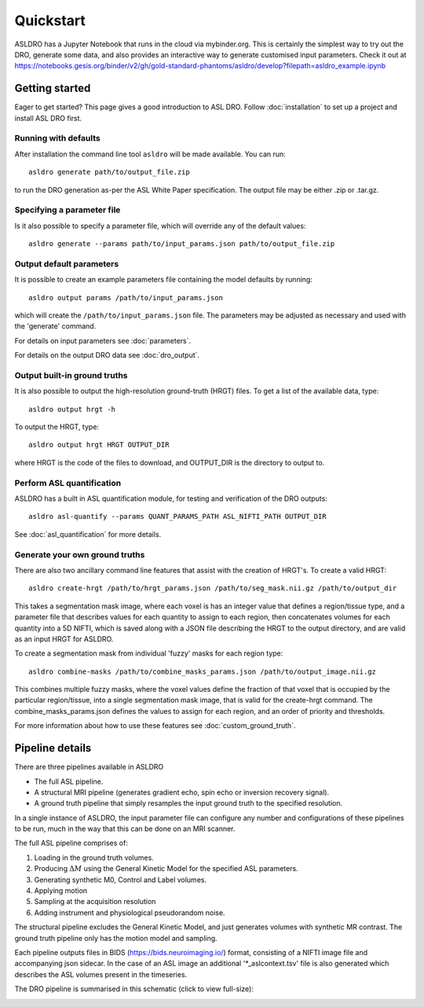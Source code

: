 Quickstart
==========

ASLDRO has a Jupyter Notebook that runs in the cloud via mybinder.org.
This is certainly the simplest way to try out the DRO, generate some data,
and also provides an interactive way to generate customised input parameters.
Check it out at https://notebooks.gesis.org/binder/v2/gh/gold-standard-phantoms/asldro/develop?filepath=asldro_example.ipynb


Getting started
---------------

Eager to get started? This page gives a good introduction to ASL DRO.
Follow :doc:`installation` to set up a project and install ASL DRO first.

Running with defaults
~~~~~~~~~~~~~~~~~~~~~~

After installation the command line tool ``asldro`` will be made available. You can run::

    asldro generate path/to/output_file.zip

to run the DRO generation as-per the ASL White Paper specification. The output file may
be either .zip or .tar.gz.

Specifying a parameter file
~~~~~~~~~~~~~~~~~~~~~~~~~~~~~ 

Is it also possible to specify a parameter file, which will override any of the default values::

    asldro generate --params path/to/input_params.json path/to/output_file.zip

Output default parameters
~~~~~~~~~~~~~~~~~~~~~~~~~~

It is possible to create an example parameters file containing the model defaults by running::

    asldro output params /path/to/input_params.json

which will create the ``/path/to/input_params.json`` file. The parameters may be adjusted as
necessary and used with the 'generate' command. 

For details on input parameters see :doc:`parameters`.

For details on the output DRO data see :doc:`dro_output`.

Output built-in ground truths
~~~~~~~~~~~~~~~~~~~~~~~~~~~~~~~

It is also possible to output the high-resolution ground-truth (HRGT) files.
To get a list of the available data, type::

    asldro output hrgt -h

To output the HRGT, type::

    asldro output hrgt HRGT OUTPUT_DIR

where HRGT is the code of the files to download, and OUTPUT_DIR is the directory to output to.

Perform ASL quantification
~~~~~~~~~~~~~~~~~~~~~~~~~~~

ASLDRO has a built in ASL quantification module, for testing and verification
of the DRO outputs::

    asldro asl-quantify --params QUANT_PARAMS_PATH ASL_NIFTI_PATH OUTPUT_DIR

See :doc:`asl_quantification` for more details.

Generate your own ground truths
~~~~~~~~~~~~~~~~~~~~~~~~~~~~~~~~~

There are also two ancillary command line features that assist with the creation of 
HRGT's. To create a valid HRGT::

    asldro create-hrgt /path/to/hrgt_params.json /path/to/seg_mask.nii.gz /path/to/output_dir

This takes a segmentation mask image, where each voxel is has an integer value that defines
a region/tissue type, and a parameter file that describes values for each quantity to assign
to each region, then concatenates volumes for each quantity into a 5D NIFTI, which is saved
along with a JSON file describing the HRGT to the output directory, and are valid as an input
HRGT for ASLDRO.

To create a segmentation mask from individual 'fuzzy' masks for each region type::

    asldro combine-masks /path/to/combine_masks_params.json /path/to/output_image.nii.gz

This combines multiple fuzzy masks, where the voxel values define the fraction of that
voxel that is occupied by the particular region/tissue, into a single segmentation mask image,
that is valid for the create-hrgt command. The combine_masks_params.json defines the values
to assign for each region, and an order of priority and thresholds.

For more information about how to use these features see :doc:`custom_ground_truth`.



Pipeline details
----------------

There are three pipelines available in ASLDRO

* The full ASL pipeline.
* A structural MRI pipeline (generates gradient echo, spin echo or inversion recovery signal).
* A ground truth pipeline that simply resamples the input ground truth to the specified resolution.

In a single instance of ASLDRO, the input parameter file can configure any number and configurations
of these pipelines to be run, much in the way that this can be done on an MRI scanner.

The full ASL pipeline comprises of:

#. Loading in the ground truth volumes.
#. Producing :math:`\Delta M` using the General Kinetic Model for the specified ASL parameters.
#. Generating synthetic M0, Control and Label volumes.
#. Applying motion
#. Sampling at the acquisition resolution
#. Adding instrument and physiological pseudorandom noise.

The structural pipeline excludes the General Kinetic Model, and just generates volumes with synthetic
MR contrast.  The ground truth pipeline only has the motion model and sampling.

Each pipeline outputs files in BIDS (https://bids.neuroimaging.io/) format, consisting of a NIFTI
image file and accompanying json sidecar. In the case of an ASL image an 
additional '\*_aslcontext.tsv' file is also generated which describes the ASL volumes
present in the timeseries. 

The DRO pipeline is summarised in this schematic (click to view full-size):

.. image:: /images/asldro.png
  :scale: 50

